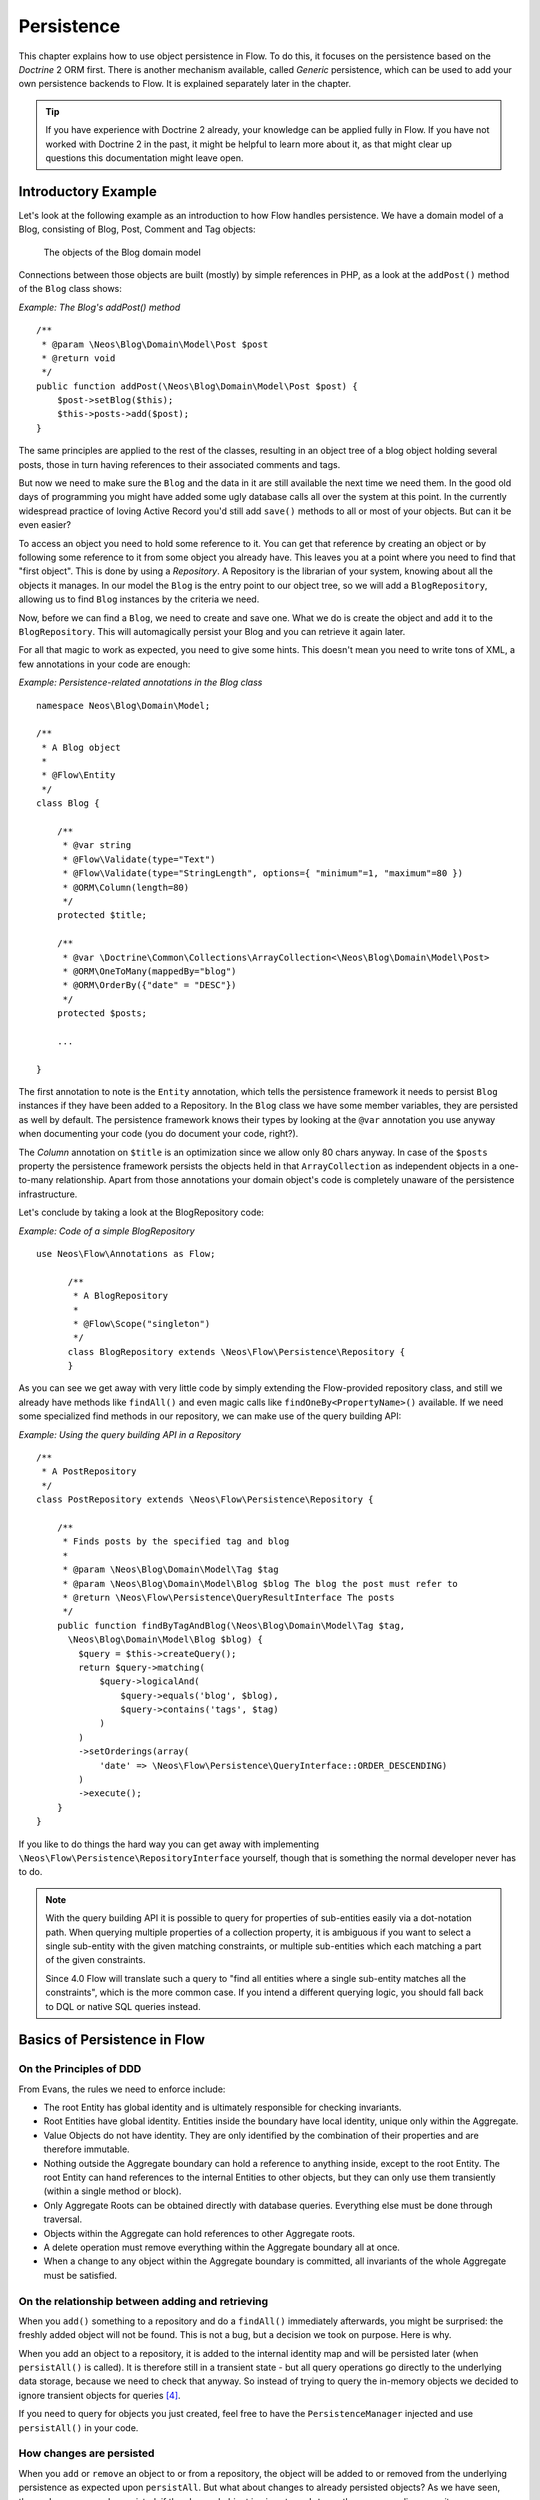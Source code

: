 ===========
Persistence
===========

.. sectionauthor:: Karsten Dambekalns <karsten@dambekalns.de>

This chapter explains how to use object persistence in Flow. To do this, it focuses on
the persistence based on the *Doctrine* 2 ORM first. There is another mechanism available,
called *Generic* persistence, which can be used to add your own persistence backends to
Flow. It is explained separately later in the chapter.

.. tip::

	If you have experience with Doctrine 2 already, your knowledge can
	be applied fully in Flow. If you have not worked with Doctrine 2 in the
	past, it might be helpful to learn more about it, as that might clear up
	questions this documentation might leave open.

Introductory Example
====================

Let's look at the following example as an introduction to how Flow handles persistence.
We have a domain model of a Blog, consisting of Blog, Post, Comment and Tag objects:

.. figure:: Images/Persistence_BlogDomainModel.png
	:alt: The objects of the Blog domain model
	:class: screenshot-detail

	The objects of the Blog domain model

Connections between those objects are built (mostly) by simple references in PHP, as a
look at the ``addPost()`` method of the ``Blog`` class shows:

*Example: The Blog's addPost() method* ::

	/**
	 * @param \Neos\Blog\Domain\Model\Post $post
	 * @return void
	 */
	public function addPost(\Neos\Blog\Domain\Model\Post $post) {
	    $post->setBlog($this);
	    $this->posts->add($post);
	}

The same principles are applied to the rest of the classes, resulting in an object tree of
a blog object holding several posts, those in turn having references to their associated
comments and tags.

But now we need to make sure the ``Blog`` and the data in it are still available the next
time we need them. In the good old days of programming you might have
added some ugly database calls all over the system at this point. In the currently
widespread practice of loving Active Record you'd still add ``save()`` methods to all or most
of your objects. But can it be even easier?

To access an object you need to hold some reference to it. You can get that reference by
creating an object or by following some reference to it from some object you already have.
This leaves you at a point where you need to find that "first object". This is done by
using a *Repository*. A Repository is the librarian of your system, knowing about all the
objects it manages. In our model the ``Blog`` is the entry point to our object tree,
so we will add a ``BlogRepository``, allowing us to find ``Blog`` instances by the criteria we need.

Now, before we can find a ``Blog``, we need to create and save one. What we do is create the
object and ``add`` it to the ``BlogRepository``. This will automagically persist your Blog
and you can retrieve it again later.

For all that magic to work as expected, you need to give some hints. This doesn't mean you
need to write tons of XML, a few annotations in your code are enough:

*Example: Persistence-related annotations in the Blog class* ::

	namespace Neos\Blog\Domain\Model;

	/**
	 * A Blog object
	 *
	 * @Flow\Entity
	 */
	class Blog {

	    /**
	     * @var string
	     * @Flow\Validate(type="Text")
	     * @Flow\Validate(type="StringLength", options={ "minimum"=1, "maximum"=80 })
	     * @ORM\Column(length=80)
	     */
	    protected $title;

	    /**
	     * @var \Doctrine\Common\Collections\ArrayCollection<\Neos\Blog\Domain\Model\Post>
	     * @ORM\OneToMany(mappedBy="blog")
	     * @ORM\OrderBy({"date" = "DESC"})
	     */
	    protected $posts;

	    ...

	}

The first annotation to note is the ``Entity`` annotation, which tells the persistence
framework it needs to persist ``Blog`` instances if they have been added to a Repository. In
the ``Blog`` class we have some member variables, they are persisted as well by default. The
persistence framework knows their types by looking at the ``@var``  annotation you use anyway
when documenting your code (you do document your code, right?).

The *Column* annotation on ``$title`` is an optimization since we allow only 80 chars
anyway. In case of the ``$posts`` property the persistence framework persists the objects held
in that ``ArrayCollection`` as independent objects in a one-to-many relationship. Apart from those
annotations your domain object's code is completely unaware of the persistence infrastructure.

Let's conclude by taking a look at the BlogRepository code:

*Example: Code of a simple BlogRepository* ::

  use Neos\Flow\Annotations as Flow;

	/**
	 * A BlogRepository
	 *
	 * @Flow\Scope("singleton")
	 */
	class BlogRepository extends \Neos\Flow\Persistence\Repository {
	}

As you can see we get away with very little code by simply extending the Flow-provided
repository class, and still we already have methods like ``findAll()`` and even magic
calls like ``findOneBy<PropertyName>()`` available. If we need some specialized find
methods in our repository, we can make use of the query building API:

*Example: Using the query building API in a Repository* ::

	/**
	 * A PostRepository
	 */
	class PostRepository extends \Neos\Flow\Persistence\Repository {

	    /**
	     * Finds posts by the specified tag and blog
	     *
	     * @param \Neos\Blog\Domain\Model\Tag $tag
	     * @param \Neos\Blog\Domain\Model\Blog $blog The blog the post must refer to
	     * @return \Neos\Flow\Persistence\QueryResultInterface The posts
	     */
	    public function findByTagAndBlog(\Neos\Blog\Domain\Model\Tag $tag,
	      \Neos\Blog\Domain\Model\Blog $blog) {
	        $query = $this->createQuery();
	        return $query->matching(
	            $query->logicalAnd(
	                $query->equals('blog', $blog),
	                $query->contains('tags', $tag)
	            )
	        )
	        ->setOrderings(array(
	            'date' => \Neos\Flow\Persistence\QueryInterface::ORDER_DESCENDING)
	        )
	        ->execute();
	    }
	}

If you like to do things the hard way you can get away with implementing
``\Neos\Flow\Persistence\RepositoryInterface`` yourself, though that is
something the normal developer never has to do.

.. note::

	With the query building API it is possible to query for properties of sub-entities easily via
	a dot-notation path. When querying multiple properties of a collection property, it is ambiguous
	if you want to select a single sub-entity with the given matching constraints, or multiple
	sub-entities which each matching a part of the given constraints.

	Since 4.0 Flow will translate such a query to "find all entities where a single sub-entity matches all the constraints",
	which is the more common case. If you intend a different querying logic, you should fall back to DQL or
	native SQL queries instead.

Basics of Persistence in Flow
=============================

On the Principles of DDD
------------------------

From Evans, the rules we need to enforce include:

* The root Entity has global identity and is ultimately responsible for checking
  invariants.
* Root Entities have global identity. Entities inside the boundary have local identity,
  unique only within the Aggregate.
* Value Objects do not have identity. They are only identified by the combination of their
  properties and are therefore immutable.
* Nothing outside the Aggregate boundary can hold a reference to anything inside, except
  to the root Entity. The root Entity can hand references to the internal Entities to
  other objects, but they can only use them transiently (within a single method or
  block).
* Only Aggregate Roots can be obtained directly with database queries. Everything else
  must be done through traversal.
* Objects within the Aggregate can hold references to other Aggregate roots.
* A delete operation must remove everything within the Aggregate boundary all at once.
* When a change to any object within the Aggregate boundary is committed, all invariants
  of the whole Aggregate must be satisfied.

On the relationship between adding and retrieving
-------------------------------------------------

When you ``add()`` something to a repository and do a ``findAll()`` immediately
afterwards, you might be surprised: the freshly added object will not be found. This is
not a bug, but a decision we took on purpose. Here is why.

When you add an object to a repository, it is added to the internal identity map and will
be persisted later (when ``persistAll()`` is called). It is therefore still in a transient
state - but all query operations go directly to the underlying data storage, because we
need to check that anyway. So instead of trying to query the in-memory objects we decided
to ignore transient objects for queries [#]_.

If you need to query for objects you just created, feel free to have the
``PersistenceManager`` injected and use ``persistAll()`` in your code.

How changes are persisted
-------------------------

When you ``add`` or ``remove`` an object to or from a repository, the object will be added to
or removed from the underlying persistence as expected upon ``persistAll``. But what about
changes to already persisted objects? As we have seen, those changes are only persisted, if
the changed object is given to ``update`` on the corresponding repository.

Now, for objects that have no corresponding repository, how are changes persisted? In the
same way you fetch those objects from their parent - by traversal. Flow follows references
from objects managed in a repository (aggregate roots) for all persistence operations,
unless the referenced object itself is an aggregate root.

When using the Doctrine 2 persistence, this is done by virtually creating cascade attributes
on the mapped associations. That means if you changed an object attached to some aggregate
root, you need to hand that aggregate root to ``update`` for the change to be persisted.

Safe request methods are read-only
----------------------------------

According to the HTTP 1.1 specification, so called "safe request methods" (usually
GET or HEAD requests) should not change your data on the server side and should be
considered read-only. If you need to add, modify or remove data, you should use the
respective request methods (POST, PUT, DELETE and PATCH).

Flow supports this principle because it helps making your application more secure
and perform better. In practice that means for any Flow application: if the current
request is a "safe request method", the persistence framework will NOT trigger
``persistAll()`` at the end of the script run.

You are free to call ``PersistenceManager->persistAll()`` manually or use whitelisted objects
if you need to store some data during a safe request (for example, logging some data
for your analytics).

Whitelisted objects
-------------------

There are rare cases which still justify persisting objects during safe requests. For example,
your application might want to generate thumbnails of images during a GET request and persist
the resulting PersistentResource instances.

For these cases it is possible to whitelist specific objects via the Persistence Manager::

	$this->persistenceManager->whitelistObject($thumbnail);
	$this->persistenceManager->whitelistObject($thumbnail->getResource());

Be very careful and think twice before using this method since many security measures are
not active during "safe" request methods.

Conventions for File and Class Names
====================================

To allow Flow to detect the object type a repository is responsible for, certain
conventions need to be followed:

* Domain models should reside in a *Domain/Model* directory
* Repositories should reside in a *Domain/Repository* directory and be named
  ``<ModelName>Repository``
* Aside from ``Model`` versus ``Repository`` the qualified class class names should be the
  same for corresponding classes
* Repositories must implement ``\Neos\Flow\Persistence\RepositoryInterface`` (which is
  already the case when extending ``\Neos\Flow\Persistence\Repository`` or
  ``\Neos\Flow\Persistence\Doctrine\Repository``)

*Example: Conventions for model and repository naming*

.. code-block:: text

	\Neos
	  \Blog
	    \Domain
	      \Model
	        Blog
	        Post
	      \Repository
	        BlogRepository
	        PostRepository

Another way to bind a repository to a model is to define a class constant named
``ENTITY_CLASSNAME`` in your repository and give it the desired model name as value. This
should be done only when following the conventions outlined above is not feasible.

Lazy Loading
============

Lazy Loading is a feature that can be equally helpful and dangerous when it comes to
optimizing your application. Flow defaults to lazy loading when using Doctrine, i.e. it
loads all the data in an object as soon as you fetch the object from the persistence layer
but does not fetch data of associated objects. This avoids massive amounts of objects
being reconstituted if you have a large object tree. Instead it defers property thawing in
objects until the point when those properties are really needed.

The drawback of this: If you access associated objects, each access will fire a request to
the persistent storage now. So there might be situations when eager loading comes in
handy to avoid excessive database roundtrips. Eager loading is the default when using the
*Generic* persistence mechanism and can be achieved for the Doctrine 2 ORM by using join
operations in DQL or specifying the fetch mode in the mapping configuration.

Doctrine Persistence
====================

Doctrine 2 ORM is used by default in Flow. Aside from very few internal changes it
consists of the regular Doctrine ORM, DBAL, Migrations and Common libraries and is tied
into Flow by some glue code and (most important) a custom annotation driver for metadata
consumption.

Requirements and restrictions
-----------------------------

There are some rules imposed by Doctrine (and/or Flow) you need to follow for your
entities (and value objects). Most of them are good practice anyway, and thus are not
really restrictions.

* Entity classes must not be ``final`` or contain ``final`` methods.
* Persistent properties of any entity class should always be ``protected``, not ``public``,
  otherwise lazy-loading might not work as expected.
* Implementing ``__clone()`` or ``__wakeup()`` is not a problem with Flow, as the
  instances always have an identity. If using your own identity properties, you must
  wrap any code you intend to run in those methods in an identity check.
* Entity classes in a class hierarchy that inherit directly or indirectly from one another
  must not have a mapped property with the same name.
* Entities cannot use ``func_get_args()`` to implement variable parameters. The proxies
  generated by Doctrine do not support this for performance reasons and your code might
  actually fail to work when violating this restriction.

Persisted instance variables must be accessed only from within the entity instance itself,
not by clients of the entity. The state of the entity should be available to clients only through
the entity’s methods, i.e. getter/setter methods or other business methods.

Collection-valued persistent fields and properties must be defined in terms of the
``Doctrine\Common\Collections\Collection`` interface. The collection implementation type
may be used by the application to initialize fields or properties before the entity is
made persistent. Once the entity becomes managed (or detached), subsequent access must
happen through the interface type.

Metadata mapping
----------------

The Doctrine 2 ORM needs to know a lot about your code to be able to persist it. Natively
Doctrine 2 supports the use of annotations, XML, YAML and PHP to supply that information.
In Flow, only annotations are supported, as this aligns with the philosophy behind the
framework.

Annotations for the Doctrine Persistence
~~~~~~~~~~~~~~~~~~~~~~~~~~~~~~~~~~~~~~~~

The following table lists the most common annotations used by the persistence framework
with their name, scope and meaning:

:title:`Persistence-related code annotations`

+------------------+----------+----------------------------------------------------------+
| Annotation       | Scope    | Meaning                                                  |
+==================+==========+==========================================================+
| ``Entity``       | Class    | Declares a class as an Entity.                           |
+------------------+----------+----------------------------------------------------------+
| ``ValueObject``  | Class    | Declares a class as a Value Object, allowing the         |
|                  |          | persistence framework to reuse an existing object if one |
|                  |          | exists.                                                  |
+------------------+----------+----------------------------------------------------------+
| ``Column``       | Variable | Allows to take influence on the column actually          |
|                  |          | generated for this property in the database.             |
|                  |          | Particularly useful with string properties to limit the  |
|                  |          | space used or to enable storage of more than 255         |
|                  |          | characters.                                              |
+------------------+----------+----------------------------------------------------------+
| ``ManyToOne``,   | Variable | Defines the type of object associations, refer to the    |
| ``OneToMany``,   |          | Doctrine 2 documentation for details. The most obvious   |
| ``ManyToMany``,  |          | difference to plain Doctrine 2 is that the               |
| ``OneToOne``     |          | ``targetEntity`` parameter can be omitted, it is taken   |
|                  |          | from the ``@var`` annotation.                            |
|                  |          |                                                          |
|                  |          | The ``cascade`` attribute is set to cascade all          |
|                  |          | operations on associations within aggregate boundaries.  |
|                  |          | In that case orphanRemoval is turned on as well.         |
+------------------+----------+----------------------------------------------------------+
| ``@var``         | Variable | Is used to detect the type a variable has. For           |
|                  |          | collections, the type is given in angle brackets.        |
+------------------+----------+----------------------------------------------------------+
| ``Transient``    | Variable | Makes the persistence framework ignore the variable.     |
|                  |          | Neither will it's value be persisted, nor will it be     |
|                  |          | touched during reconstitution.                           |
+------------------+----------+----------------------------------------------------------+
| ``Identity``     | Variable | Marks the variable as being relevant for determining     |
|                  |          | the identity of an object in the domain. For all class   |
|                  |          | properties marked with this, a (compound) unique index   |
|                  |          | will be created in the database.                         |
+------------------+----------+----------------------------------------------------------+

Doctrine supports many more annotations, for a full reference please consult the Doctrine
2 ORM documentation.

On Value Object handling with Doctrine
--------------------------------------

Doctrine 2.5 supports value objects in the form of embeddable objects [#]_. This means that
the value object properties will directly be included in the parent entities table schema.
However, Doctrine doesn't currently support embeddable collections [#]_.
Therefore, Flow supports two types of value objects: readonly entities and embedded

By default, Flow will use the readonly version, as that is more flexible and also works in
collections. However, this comes with some architectural drawbacks, because the value object
thereby is actually treated like an entity with an identifier, which contradicts the very
definition of a value object.

The behaviour of non-embedded Value Objects is as follows:

* Value Objects are marked immutable as with the ``ReadOnly`` annotation of Doctrine.
* Each Value Object will internally be referenced by an identifier that is automatically
  generated from it's property values after construction.
* If the relation to a Value Object is annotated as OneTo* or ManyTo*, the Value Object
  will be persisted in it's own table. Otherwise, unless you override the type using
  ``Column`` Value Objects will be stored as serialized object in the database.
* Upon persisting Value Objects already present in the underlying database they will be
  deduplicated by being referenced through the identifier.

For cases where a *ToMany relation to a Value Object is not needed, the embedded form is the
more natural way to persist value objects. You can therefore set the annotation property
``embedded`` to true, which will cause the Value Object to be embedded inside all Entities
that reference it.

The behaviour of embedded Value Objects is as follows:

* Every entity having a property of type embedded Value Object will get all the properties
  of the Value Object included in it's schema.
* Unless you specify the ``Embedded`` Annotation on the relation property, the schema prefix
  will be the property name.

.. code-block:: php

  /**
   * @Flow\ValueObject(embedded=true)
   */
  class ValueObject {
    ...
  }

  class SomeEntity {

  	/**
  	 * @var ValueObject
  	 */
  	protected $valueObject;


Custom Doctrine mapping types
-----------------------------

Doctrine provides a way to develop custom mapping types as explained in the documentation ([#doctrineMappingTypes]).

Registration of those types in a Flow application is done through settings:

.. code-block:: yaml

  Neos:
    Flow:
      persistence:
        doctrine:
          # DBAL custom mapping types can be registered here
          dbal:
            mappingTypes:
              'mytype':
                dbType: 'db_mytype'
                className: 'Acme\Demo\Doctrine\DataTypes\MyType'

The custom type can then be used:

.. code-block:: php

  class SomeModel {

  	/**
  	 * Some custom type property
  	 *
  	 * @ORM\Column(type="mytype")
  	 * @var string
  	 */
  	protected $mytypeProperty;

.. [#doctrineMappingTypes] http://docs.doctrine-project.org/projects/doctrine-orm/en/latest/cookbook/custom-mapping-types.html

On the Doctrine Event System
----------------------------

Doctrine provides a flexible event system to allow extensions to plug into different parts
of the persistence. Therefore two methods to get notification of doctrine events are
possible - through the EventSubscriber interface and registering EventListeners.
Flow allows for easily registering both with Doctrine through the configuration settings
``Neos.Flow.persistence.doctrine.eventSubscribers`` and ``Neos.Flow.persistence.doctrine.eventListeners``
respectively. EventSubscribers need to implement the ``Doctrine\Common\EventSubscriber`` Interface
and provide a list of the events they want to subscribe to. EventListeners need to be configured
for the events they want to listen on, but do not need to implement any specific Interface.
See the documentation ([#]_) for more information on the Doctrine Event System.

*Example: Configuration for Doctrine EventSubscribers and EventListeners*:

.. code-block:: yaml

	Neos:
	  Flow:
	    persistence:
	      doctrine:
	        eventSubscribers:
	          - 'Foo\Bar\Events\EventSubscriber'
	        eventListeners:
	          -
	            events: ['onFlush', 'preFlush', 'postFlush']
	            listener: 'Foo\Bar\Events\EventListener'

On the Doctrine Filter System
-----------------------------

Doctrine provides a filter system that allows developers to add SQL
to the conditional clauses of queries, regardless the place where the SQL
is generated (e.g. from a DQL query, or by loading).

Flow allows for easily registering Filters with Doctrine through the
configuration setting ``Neos.Flow.persistence.doctrine.filters``.

*Example: Configuration for Doctrine Filters*:

.. code-block:: yaml

	Neos:
	  Flow:
	    persistence:
	      doctrine:
	        filters:
	          'my-filter-name': 'Acme\Demo\Filters\MyFilter'

See the Doctrine documentation ([#]_) for more information on the Doctrine
Filter System.

.. note:: If you create a filter and run into fatal errors caused by overriding a final
  ``__construct()`` method in one of the Doctrine classes, you need to add
  ``@Flow\Proxy(false)`` to your filter class to prevent Flow from building a proxy,
  which causes this error.

.. warning:: Custom SqlFilter implementations - watch out for data privacy issues!

  If using custom SqlFilters, you have to be aware that the SQL filter is cached by doctrine, thus your SqlFilter might
  not be called as often as you might expect. This may lead to displaying data which is not normally visible to the user!

  Basically you are not allowed to call `setParameter` inside `addFilterConstraint`; but setParameter must be called *before*
  the SQL query is actually executed. Currently, there's no standard Doctrine way to provide this; so you manually can receive
  the filter instance from `$entityManager->getFilters()->getEnabledFilters()` and call `setParameter()` then.

  Alternatively, you can register a global context object in `Neos.Flow.aop.globalObjects` and use it to provide additional
  identifiers for the caching by letting these global objects implement `CacheAwareInterface`; effectively seggregating the
  Doctrine cache some more.


Custom Doctrine DQL functions
-----------------------------

Doctrine allows custom functions for use in DQL. In order to
configure these for the use in Flow, use the following Settings:

.. code-block:: yaml

	Neos:
	  Flow:
	    persistence:
	      doctrine:
	        dql:
	          customStringFunctions:
	            'SOMEFUNCTION': 'Acme\Demo\Persistence\Ast\SomeFunction'
	          customNumericFunctions:
	            'FLOOR': 'Acme\Demo\Persistence\Ast\Floor'
	            'CEIL': 'Acme\Demo\Persistence\Ast\Ceil'
	          customDatetimeFunctions:
	            'UTCDIFF': 'Acme\Demo\Persistence\Ast\UtcDiff'

See the Doctrine documentation ([#doctrineDqlFunctions]_) for more information on the Custom DQL
functions.

.. [#doctrineDqlFunctions] http://docs.doctrine-project.org/projects/doctrine-orm/en/latest/reference/dql-doctrine-query-language.html#adding-your-own-functions-to-the-dql-language

Using Doctrine's Second Level Cache
-----------------------------------

Since 2.5, Doctrine provides a second level cache that further improves performance of relation queries
beyond the result query cache.

See the Doctrine documentation ([#doctrineSecondLevelCache]_) for more information on the second level cache.
Flow allows you to enable and configure the second level cache through the configuration setting
``Neos.Flow.persistence.doctrine.secondLevelCache``.

*Example: Configuration for Doctrine second level cache*:

.. code-block:: yaml

  Neos:
    Flow:
      persistence:
        doctrine:
          secondLevelCache:
            enable: true
            defaultLifetime: 3600
            regions:
              'my_entity_region': 7200

.. [#doctrineSecondLevelCache] http://docs.doctrine-project.org/en/latest/reference/second-level-cache.html

Customizing Doctrine EntityManager
----------------------------------

For any cases that are not covered with the above options, Flow provides two convenient signals
to hook into the setup of the doctrine EntityManager.
The `beforeDoctrineEntityManagerCreation` signal provides you with the DBAL connection, the
doctrine configuration and EventManager classes, that you can change before the actual
EntityManager is instanciated.
The `afterDoctrineEntityManagerCreation` signal provides the doctrine configuration and
EntityManager instance, in order to to further set options.

.. note:: All above configuration options through the settings are actually implemented as slots to the
  before mentioned signals. If you want to take some look how this works, check the
  `Neos\Flow\Persistence\Doctrine\EntityManagerConfiguration` class.

Differences between Flow and plain Doctrine
-------------------------------------------

The custom annotation driver used by Flow to collect mapping information from the code
makes a number of things easier, compared to plain Doctrine 2.

``Entity``
  ``repositoryClass`` can be left out, if you follow the naming rules for your
  repository classes explained above.

``Table``
  ``name`` does not default to the unqualified entity classname, but a name is generated
  from class name, package key and more elements to make it unique.

``Id``
  Can be left out, as it is automatically generated, this means you also do not need
  ``@GeneratedValue``. Every entity will get a property injected that is filled with
  an UUID upon instantiation and used as technical identifier.

  If an ``@Id`` annotation is found, it is of course used as is and no magic will happen.

``Column``
  Can usually be left out altogether, as the vital *type* information can be read from
  the ``@var`` annotation on a class member.

  .. important::
    Since PHP does not differentiate between short and long strings, but databases do,
    you must use ``@Column(type="text")`` if you intend to store more than 255
    characters in a string property.

``OneToOne``, ``OneToMany``, ``ManyToOne``, ``ManyToMany``
  ``targetEntity`` can be omitted, it is read from the ``@var`` annotation on the property.
  Relations to Value Objects will be ``cascade`` ``persist`` by default and relations to non
  aggregate root entities will be ``cascade`` ``all`` by default.

``JoinTable``, ``JoinColumn``
  Can usually be left out completely, the needed information is gathered automatically
  But *when using a self-referencing association*, you will need to help Flow a
  little, so it doesn't generate a join table with only one column.

  *Example: JoinTable annotation for a self-referencing annotation* ::

	/**
	 * @var \Doctrine\Common\Collections\ArrayCollection<\Neos\Blog\Domain\Model\Post>
	 * @ORM\ManyToMany
	 * @ORM\JoinTable(inverseJoinColumns={@ORM\JoinColumn(name="related_id")})
	 */
	 protected $relatedPosts;

  Without this, the created table would not  contain two columns but only one, named
  after the identifiers of the associated entities - which is the same in this case.

``DiscriminatorColumn``, ``DiscriminatorMap``
  Can be left out, as they are automatically generated.

The generation of this metadata is slightly more expensive compared to the plain Doctrine
``AnnotationDriver``, but since this information can be cached after being generated once,
we feel the gain when developing outweighs this easily.

.. tip::

	Anything you explicitly specify in annotations regarding Doctrine, has precedence over
	the automatically generated metadata. This can be used to fully customize the mapping
	of database tables to models.

Here is an example to illustrate the things you can omit, due to the automatisms in the
Flow annotation driver.

*Example: Annotation equivalents in Flow and plain Doctrine 2*

An entity with only the annotations needed in Flow::

	/**
	 * @Flow\Entity
	 */
	class Post {

	  /**
	   * @var \Neos\Blog\Domain\Model\Blog
	   * @ORM\ManyToOne(inversedBy="posts")
	   */
	  protected $blog;

	  /**
	   * @var string
	   * @ORM\Column(length=100)
	   */
	  protected $title;

	  /**
	   * @var \DateTime
	   */
	  protected $date;

	  /**
	   * @var string
	   * @ORM\Column(type="text")
	   */
	  protected $content;

	  /**
	   * @var \Doctrine\Common\Collections\ArrayCollection<\Neos\Blog\Domain\Model\Comment>
	   * @ORM\OneToMany(mappedBy="post")
	   * @ORM\OrderBy({"date" = "DESC"})
	   */
	  protected $comments;

The same code with all annotations needed in plain Doctrine 2 to result in the same
metadata::

	/**
	 * @ORM\Entity(repositoryClass="Neos\Blog\Domain\Model\Repository\PostRepository")
	 * @ORM\Table(name="blog_post")
	 */
	class Post {

	  /**
	   * @var string
	   * @ORM\Id
	   * @ORM\Column(name="persistence_object_identifier", type="string", length=40)
	   */
	  protected $Persistence_Object_Identifier;

	  /**
	   * @var \Neos\Blog\Domain\Model\Blog
	   * @ORM\ManyToOne(targetEntity="Neos\Blog\Domain\Model\Blog", inversedBy="posts")
	   * @ORM\JoinColumn(name="blog_blog", referencedColumnName="persistence_object_identifier")
	   */
	  protected $blog;

	  /**
	   * @var string
	   * @ORM\Column(type="string", length=100)
	   */
	  protected $title;

	  /**
	   * @var \DateTime
	   * @ORM\Column(type="datetime")
	   */
	  protected $date;

	  /**
	   * @var string
	   * @ORM\Column(type="text")
	   */
	  protected $content;

	  /**
	   * @var \Doctrine\Common\Collections\ArrayCollection<\Neos\Blog\Domain\Model\Comment>
	   * @ORM\OneToMany(targetEntity="Neos\Blog\Domain\Model\Comment", mappedBy="post",
	    cascade={"all"}, orphanRemoval=true)
	   * @ORM\OrderBy({"date" = "DESC"})
	   */
	  protected $comments;

Schema management
=================

Doctrine offers a *Migrations* system as an add-on part of its DBAL for versioning of
database schemas and easy deployment of changes to them. There exist a number of commands
in the Flow CLI toolchain to create and deploy migrations.

A Migration is a set of commands that bring the schema from one version to the next. In
the simplest form that means creating a new table, but it can be as complex as renaming a
column and converting data from one format to another along the way. Migrations can also
be reversed, so one can migrate up and down.

Each Migration is represented by a PHP class that contains the needed commands. Those
classes come with the package they relate to, they have a name that is based on the time
they were created. This allows correct ordering of migrations coming from different
packages.

Query the schema status
-----------------------

To learn about the current schema and migration status, run the following command:

.. code-block:: bash

	$ ./flow flow:doctrine:migrationstatus

This will produce output similar to the following, obviously varying depending on the
actual state of schema and active packages:

*Example: Migration status report*

.. code-block:: text

	 == Configuration
	    >> Name:                                               Doctrine Database Migrations
	    >> Database Driver:                                    pdo_mysql
	    >> Database Name:                                      flow
	    >> Configuration Source:                               manually configured
	    >> Version Table Name:                                 flow_doctrine_migrationstatus
	    >> Migrations Namespace:                               Neos\Flow\Persistence\Doctrine\Migrations
	    >> Migrations Target Directory:                        /path/to/Data/DoctrineMigrations
	    >> Current Version:                                    0
	    >> Latest Version:                                     2011-06-13 22:38:37 (20110613223837)
	    >> Executed Migrations:                                0
	    >> Available Migrations:                               1
	    >> New Migrations:                                     1

	 == Migration Versions
	    >> 2011-06-13 22:38:37 (20110613223837)                not migrated

Whenever a version number needs to be given to a command, use the short form as shown in
parentheses in the output above. The migrations directory in the output is only used when
creating migrations, see below for details on that.

Deploying migrations
--------------------

On a pristine database it is very easy to create the tables needed with the following
command:

.. code-block:: bash

	$ ./flow flow:doctrine:migrate

This will result in output that looks similar to the following:

.. code-block:: text

	Migrating up to 20110613223837 from 0

	  ++ migrating 20110613223837

	     -> CREATE TABLE flow_resource_resourcepointer (hash VARCHAR(255) NOT NULL, PRIMARY KEY(hash)) ENGINE = InnoDB
	     -> ALTER TABLE flow_resource_resource ADD FOREIGN KEY (flow_resource_resourcepointer) REFERENCES flow_resource_resourcepointer(hash)

	  ++ migrated (1.31s)

	  ------------------------

	  ++ finished in 1.31
	  ++ 1 migrations executed
	  ++ 6 sql queries

This will deploy all migrations delivered with the currently active packages to the
configured database. During that process it will display all the SQL statements executed
and a summary of the deployed migrations at the and. You can do a dry run using:

.. code-block:: bash

	$ ./flow flow:doctrine:migrate --dry-run

This will result in output that looks similar to the following:

.. code-block:: text

	Executing dry run of migration up to 20110613223837 from 0

	  ++ migrating 20110613223837

	     -> CREATE TABLE flow_resource_resourcepointer (hash VARCHAR(255) NOT NULL, PRIMARY KEY(hash)) ENGINE = InnoDB
	     -> ALTER TABLE flow_resource_resource ADD FOREIGN KEY (flow_resource_resourcepointer) REFERENCES flow_resource_resourcepointer(hash)

	  ++ migrated (0.09s)

	  ------------------------

	  ++ finished in 0.09
	  ++ 1 migrations executed
	  ++ 6 sql queries

to see the same output but without any changes actually being done to the database. If you
want to inspect and possibly adjust the statements that would be run and deploy manually,
you can write to a file:

.. code-block:: bash

	$ ./flow flow:doctrine:migrate --path <where/to/write/the.sql>

This will result in output that looks similar to the following:

.. code-block:: text

	Writing migration file to "<where/to/write/the.sql>"

.. important::

	When actually making manual changes, you need to keep the ``flow_doctrine_migrationstatus``
	table updated as well! This is done with the ``flow:doctrine:migrationversion`` command.
	It takes a ``--version`` option together with either an ``--add`` or ``--delete`` flag to
	add or remove the given version in the ``flow_doctrine_migrationstatus`` table. It does
	not execute any migration code but simply marks the given version as migrated or not.

Reverting migrations
--------------------

The migrate command takes an optional ``--version`` option. If given, migrations will be
executed up or down to reach that version. This can be used to revert changes, even
completely:

.. code-block:: bash

	$ ./flow flow:doctrine:migrate --version <version> --dry-run

This will result in output that looks similar to the following:

.. code-block:: text

	Executing dry run of migration down to 0 from 20110613223837

	  -- reverting 20110613223837

	     -> ALTER TABLE flow_resource_resource DROP FOREIGN KEY
	     -> DROP TABLE flow_resource_resourcepointer
	     -> DROP TABLE flow_resource_resource
	     -> DROP TABLE flow_security_account
	     -> DROP TABLE flow_resource_securitypublishingconfiguration
	     -> DROP TABLE flow_policy_role

	  -- reverted (0.05s)

	  ------------------------

	  ++ finished in 0.05
	  ++ 1 migrations executed
	  ++ 6 sql queries

Executing or reverting a specific migration
-------------------------------------------

Sometimes you need to deploy or revert a specific migration, this is possible as well.

.. code-block:: bash

	$ ./flow flow:doctrine:migrationexecute --version <20110613223837> --direction <direction> --dry-run

This will result in output that looks similar to the following:

.. code-block:: text

	  -- reverting 20110613223837

	     -> ALTER TABLE flow_resource_resource DROP FOREIGN KEY
	     -> DROP TABLE flow_resource_resourcepointer
	     -> DROP TABLE flow_resource_resource
	     -> DROP TABLE flow_security_account
	     -> DROP TABLE flow_resource_securitypublishingconfiguration
	     -> DROP TABLE flow_policy_role

	  -- reverted (0.41s)

As you can see you need to specify the migration ``--version`` you want to execute. If you
want to revert a migration, you need to give the ``--direction`` as shown above, the
default is to migrate "up". The ``--dry-run`` and and ``--output`` options work as with
``flow:doctrine:migrate``.

Creating migrations
-------------------

Migrations make the schema match when a model changes, but how are migrations created?
The basics are simple, but rest assured that database details and certain other things
make sure you'll need to practice... The command to scaffold a migration is the following:

.. code-block:: bash

	$ ./flow flow:doctrine:migrationgenerate

This will result in output that looks similar to the following:

.. code-block:: text

	Generated new migration class to "/…/Data/DoctrineMigrationsVersion20110624143847.php".

Looking into that file reveals a basic migration class already filled with the differences
detected between the current schema and the current models in the system:

*Example: Migration generated based on schema/model differences* ::

	namespace Neos\Flow\Persistence\Doctrine\Migrations;

	use Doctrine\DBAL\Migrations\AbstractMigration,
	  Doctrine\DBAL\Schema\Schema;

	/**
	 * Auto-generated Migration: Please modify to your need!
	 */
	class Version20110624143847 extends AbstractMigration {

	  /**
	   * @param Schema $schema
	   * @return void
	   */
	  public function up(Schema $schema) {
	      // this up() migration is autogenerated, please modify it to your needs
	    $this->abortIf($this->connection->getDatabasePlatform()->getName() != "mysql");

	    $this->addSql("CREATE TABLE party_abstractparty (…) ENGINE = InnoDB");
	  }

	  /**
	   * @param Schema $schema
	   * @return void
	   */
	  public function down(Schema $schema) {
	      // this down() migration is autogenerated, please modify it to your needs
	    $this->abortIf($this->connection->getDatabasePlatform()->getName() != "mysql");

	    $this->addSql("DROP TABLE party_abstractparty");
	  }
	}

To create an empty migration skeleton, pass ``--diff-against-current 0`` to the command.

.. important::

	The directory generated migrations are written to is only used when creating migrations.
	The migrations visible to the system are read from *Migrations/<DbPlatForm>* in each
	package. The *<DbPlatform>* represents the target platform, e.g. ``Mysql`` (as in Doctrine
	DBAL but with the first character uppercased).

After you generated a migration, you will probably need to clean up a little, as there
might be differences being picked up that are not useful or can be optimized. An example
is when you rename a model: The migration will drop the old table and create the new one,
but what you want instead is to *rename* the table. Also you must to make sure each finished
migration file only deals with one package and then move it to the *Migrations* directory
in that package. This way different packages can be mixed and still a reasonable migration
history can be built up.

Ignoring tables
---------------

For tables that are not known to the schema because they are code-generated or come from a
different system sharing the same database, the ``flow:doctrine:migrationgenerate`` command
will generate corresponding ``DROP TABLE`` statements.
In this case you can use the ``--filter-expression`` flag to generate migrations only for tables
matching the given pattern:

.. code-block:: bash

	$ ./flow flow:doctrine:migrationgenerate --filter-expression '^your_package_.*'

Will only affect tables starting with "your_package_".

To permanently skip certain tables the ``ignoredTables`` setting can be used:

.. code-block:: yaml

	Neos:
	  Flow:
	    persistence:
	      doctrine:
	        migrations:
	          ignoredTables:
	            'autogenerated_.*': TRUE
	            'wp_.*: TRUE

Will ignore table starting with "autogenerated_" or "wp_" by default (the `--filter-expression` flag
overrules this setting).

Schema updates without migrations
---------------------------------

Migrations are the recommended and preferred way to bring your schema up to date. But
there might be situations where their use is not possible (e.g. no migrations are
available yet for the RDBMS you are using) or not wanted (because of, um… something).
The there are two simple commands you can use to create and update your schema.

To create the needed tables you can call ``./flow flow:doctrine:create`` and it will
create all needed tables. If any target table already exists, an error will be the
result.

To update an existing schema to match with the current mapping metadata (i.e. the current
model structure), use ``./flow flow:doctrine:update`` to have missing items (fields,
indexes, ...) added. There is a flag to disable the safe mode used by default. In safe mode,
Doctrine tries to keep existing data as far as possible, avoiding lossy actions.

.. warning::

	Be careful, the update command might destroy data, as it could drop tables and fields
	irreversibly.
	It also doesn't respect the ``ignoredTables`` settings (see previous section).

	Both commands also support ``--output <write/here/the.sql>`` to write the SQL
	statements to the given file instead of executing it.

.. tip::

	If you created or updated the schema this way, you should afterwards execute
	``flow:doctrine:migrationversion --version all --add`` to avoid migration
	errors later.

Doctrine Connection Wrappers - Master/Slave Connections
-------------------------------------------------------

Doctrine 2 allows to create Connection wrapper classes, that change the way Doctrine connects
to your database. A common use case is a master/slave replication setup, with one master server
and several slaves that share the load for all reading queries.
Doctrine already provides a wrapper for such a connection and you can configure Flow to use
that connection wrapper by setting the following options in your packages ``Settings.yaml``:

.. code-block:: text

   Neos:
     Flow:
       persistence:
         backendOptions:
           wrapperClass: 'Doctrine\DBAL\Connections\MasterSlaveConnection'
           master:
             host: '127.0.0.1'      # adjust to your master database host
             dbname: 'master'       # adjust to your database name
             user: 'user'           # adjust to your database user
             password: 'pass'       # adjust to your database password
           slaves:
             slave1:
               host: '127.0.0.1'        # adjust to your slave database host
               dbname: 'slave1'         # adjust to your database name
               user: 'user'             # adjust to your database user
               password: 'pass'         # adjust to your database password

With this setup, Doctrine will use one of the slave connections picked once per request randomly
for all queries until the first writing query (e.g. insert or update) is executed. From that point
on the master server will be used solely. This is to solve the problems of replication lag and
possibly inconsistent query results.

.. tip::

	You can also setup the master database as a slave, if you want to also use it for load-balancing
	reading queries. However, this might lead to higher load on the master database and should be
	well observed.

Known issues
------------

* When using PostgreSQL the use of the ``object``, and ``array`` mapping types is not possible, this is
  caused by Doctrine using ``serialize()`` to prepare data that is stored in text column (contained
  zero bytes truncate the string and lead to error during hydration). [#]_

  The Flow mapping types ``flow_json_array`` and ``objectarray`` provide solutions for this.

* When using PostgreSQL the use of the ``json_array`` mapping type can lead to issues when queries
  need comparisons on such columns (e.g. when grouping or doing distinct queries), because the ``json``
  type used by Doctrine doesn't support comparisons.

  The Flow mapping type ``flow_json_array`` uses the ``jsonb`` type available as of PostgreSQL 9.4,
  circumventing this restriction.

Generic Persistence
===================

What is now called *Generic* Persistence, used to be the only persistence layer in Flow.
Back in those days there was no ORM available that fit our needs. That being said, with
the advent of Doctrine 2, your best bet as a PHP developer is to use that instead of any
home-brewn ORM.

When your target is not a relational database, things look slightly different, which is
why the "old" code is still available for use, primarily by alternative backends like the
ones for CouchDB or Solr, that are available. Using the Generic persistence layer to
target a RDBMS is still possible, but probably only useful for rare edge cases.

Switching to Generic Persistence
--------------------------------

To switch to Generic persistence you need to configure Flow like this.

*Objects.yaml*:

.. code-block:: yaml

	Neos\Flow\Persistence\PersistenceManagerInterface:
	  className: 'Neos\Flow\Persistence\Generic\PersistenceManager'

	Neos\Flow\Persistence\QueryResultInterface:
	  scope: prototype
	  className: 'Neos\Flow\Persistence\Generic\QueryResult'

*Settings.yaml*:

.. code-block:: yaml

	Flow:
	  persistence:
	    doctrine:
	      enable: FALSE

When installing generic backend packages, like CouchDB, the needed object configuration
should be contained in them, for the connection settings, consult the package's
documentation.

Metadata mapping
----------------

The persistence layer needs to know a lot about your code to be able to persist it. In
Flow, the needed data is given in the source code through annotations, as this aligns
with the philosophy behind the framework.

Annotations for the Generic Persistence
~~~~~~~~~~~~~~~~~~~~~~~~~~~~~~~~~~~~~~~

The following table lists all annotations used by the persistence framework with their name,
scope and meaning:

:title:`Persistence-related code annotations`

+------------------+----------+----------------------------------------------------------+
| Annotation       | Scope    | Meaning                                                  |
+==================+==========+==========================================================+
| ``Entity``       | Class    | Declares a class as an Entity.                           |
+------------------+----------+----------------------------------------------------------+
| ``ValueObject``  | Class    | Declares a class as a Value Object, allowing the         |
|                  |          | persistence framework to reuse an existing object if one |
|                  |          | exists.                                                  |
+------------------+----------+----------------------------------------------------------+
| ``@var``         | Variable | Is used to detect the type a variable has.               |
+------------------+----------+----------------------------------------------------------+
| ``Transient``    | Variable | Makes the persistence framework ignore the variable.     |
|                  |          | Neither will it's value be persisted, nor will it be     |
|                  |          | touched during reconstitution.                           |
+------------------+----------+----------------------------------------------------------+
| ``Identity``     | Variable | Marks the variable as being relevant for determining     |
|                  |          | the identity of an object in the domain.                 |
+------------------+----------+----------------------------------------------------------+
| ``Lazy``         | Class,   | When reconstituting the value of this property will be   |
|                  | Variable | loaded only when the property is used. Note: This is only|
|                  |          | supported for properties of type ``\SplObjectStorage``   |
|                  |          | and objects (marked with ``Lazy`` in their source code,  |
|                  |          | see below).                                              |
+------------------+----------+----------------------------------------------------------+

Enabling Lazy Loading
---------------------

If a class should be able to be lazy loaded by the PDO backend, you need to annotate it
with ``@lazy`` in the class level docblock. This is done to avoid creating proxy classes
for objects that should never be lazy loaded anyway. As soon as that annotation is found,
AOP is used to weave lazy loading support into your code that intercepts all method calls
and initializes the object before calling the expected method. Such a proxy class is a
subclass of your class, as such it work fine with type hinting and checks and can be used
the same way as the original class.

To actually mark a property for lazy loading, you need to add the ``@lazy`` annotation to
the property docblock in your code. Then the persistence layer will skip loading the data
for that object and the object properties will be thawed when the object is actually used.

:title:`How @lazy annotations interact`

+-----------+-----------+----------------------------------------------------------------+
| Class     | Property  | Effect                                                         |
+===========+===========+================================================================+
| ``Lazy``  | ``Lazy``  | The class' instances will be lazy loadable, and properties of  |
|           |           | that type will be populated with a lazy loading proxy.         |
+-----------+-----------+----------------------------------------------------------------+
| ``Lazy``  | *none*    | The class' instances will be lazy loadable, but that           |
|           |           | possibility will not be used.                                  |
+-----------+-----------+----------------------------------------------------------------+
| *none*    | ``Lazy``  | ``\SplObjectStorage`` will be reconstituted as a lazy loading  |
|           |           | proxy, for other types nothing happens.                        |
|           |           |                                                                |
|           |           | Properties of type ``\SplObjectStorage`` can always be         |
|           |           | lazy-loaded by adding the ``Lazy`` annotation on the property  |
|           |           | only.                                                          |
|           |           |                                                                |
|           |           | How and if lazy-loading is handled by alternative backends is  |
|           |           | up to the implementation.                                      |
+-----------+-----------+----------------------------------------------------------------+

Schema management
-----------------

Whether other backends implement automatic schema management is up to the developers,
consult the documentation of the relevant backend for details.

Inside the Generic Persistence
------------------------------

To the domain code the persistence handling transparent, aside from the need to add a few
annotations. The custom repositories are a little closer to the inner workings of the
framework, but still the inner workings are very invisible. This is how it is supposed to
be, but a little understanding of how persistence works internally can help understand
problems and develop more efficient client code.

Persisting a Domain Object
~~~~~~~~~~~~~~~~~~~~~~~~~~

After an object has been added to a repository it will be seen when Flow calls
``persistAll()`` at the end of a script run. Internally all instances implementing the
``\Neos\Flow\Persistence\RepositoryInterface`` will be fetched and asked for the objects
they hold. Those will then be handed to the persistence backend in use and processed by
it.

Flow defines interfaces for persistence backends and queries, the details of how objects
are persisted and queried are up to the persistence backend implementation. Have a look at
the documentation of the respective package for more information. The following diagram
shows (most of) the way an object takes from creation until it is persisted when using the
suggested process:

.. figure:: Images/Persistence_PersistenceProcess.png
	:alt: Object persistence process
	:class: screenshot-fullsize

	Object persistence process

Keep in mind that the diagram omits some details like dirty checking on objects and how
exactly objects and their properties are stored.

Querying the Storage Backend
~~~~~~~~~~~~~~~~~~~~~~~~~~~~

As we saw in the introductory example there is a query mechanism available that provides
easy fetching of objects through the persistence framework. You ask for instances of a
specific class that match certain filters and get back an array of those reconstituted
objects. Here is a diagram of the internal process when using the suggested process:

.. figure:: Images/Persistence_QueryProcess.png
	:alt: Object querying and reconstitution process
	:class: screenshot-fullsize

	Object querying and reconstitution process

For the developer the complexity is hidden between the query's ``execute()`` method and
the array of objects being returned.


-----

.. [#] An alternative would have been to do an implicit persist call before a query, but
	that seemed to be confusing.
.. [#] https://doctrine-orm.readthedocs.org/en/latest/tutorials/embeddables.html
.. [#] https://github.com/doctrine/doctrine2/issues/3579
.. [#] https://doctrine-orm.readthedocs.org/en/latest/reference/events.html
.. [#] https://doctrine-orm.readthedocs.org/en/latest/reference/filters.html#filters
.. [#] http://www.doctrine-project.org/jira/browse/DDC-3241
